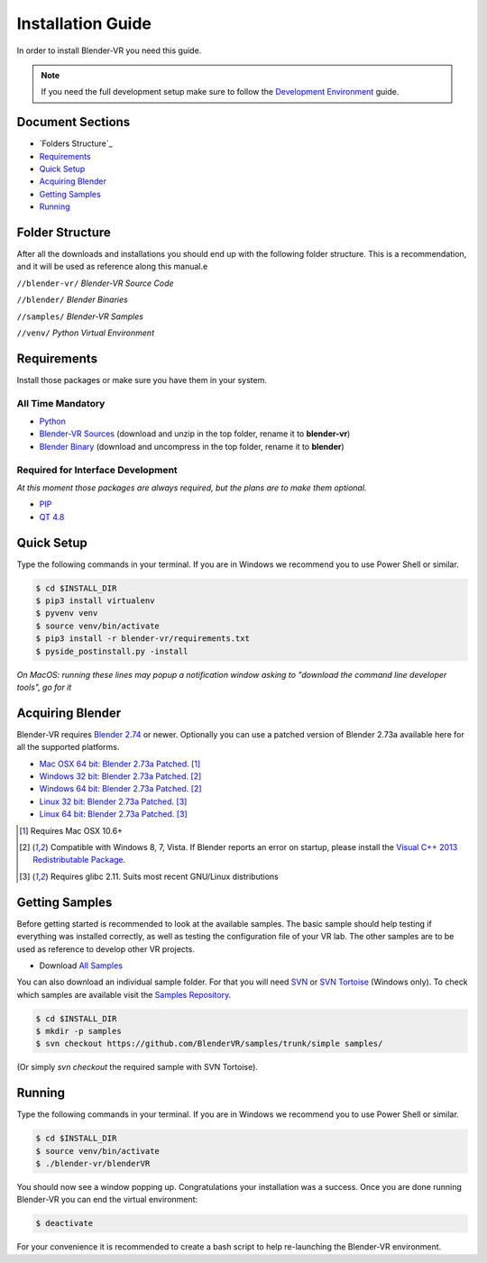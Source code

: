 ==================
Installation Guide
==================

In order to install Blender-VR you need this guide.

.. note ::

  If you need the full development setup make sure to follow the `Development Environment <development.html>`_ guide.


Document Sections
-----------------
* `Folders Structure`_
* `Requirements`_
* `Quick Setup`_
* `Acquiring Blender`_
* `Getting Samples`_
* `Running`_


Folder Structure
-----------------

After all the downloads and installations you should end up with the following folder structure. This is a recommendation, and it will be used as reference along this manual.e

``//blender-vr/``
*Blender-VR Source Code*

``//blender/``
*Blender Binaries*

``//samples/``
*Blender-VR Samples*

``//venv/``
*Python Virtual Environment*


Requirements
------------
.. _requirements:

Install those packages or make sure you have them in your system.

All Time Mandatory
******************

* `Python <http://www.python.org/>`_
* `Blender-VR Sources <https://github.com/BlenderVR/blender-vr/archive/v1.0.zip>`_ (download and unzip in the top folder, rename it to **blender-vr**)
* `Blender Binary <#acquiring-blender>`_ (download and uncompress in the top folder, rename it to **blender**)


Required for Interface Development
**********************************

*At this moment those packages are always required, but the plans are to make them optional.*

* `PIP <https://pip.pypa.io/en/latest/installing.html>`_
* `QT 4.8 <http://download.qt.io/archive/qt/4.8/4.8.6/>`_


Quick Setup
-----------

Type the following commands in your terminal. If you are in Windows we recommend you to use Power Shell or similar.

.. code-block:: bash

  $ cd $INSTALL_DIR
  $ pip3 install virtualenv
  $ pyvenv venv
  $ source venv/bin/activate
  $ pip3 install -r blender-vr/requirements.txt
  $ pyside_postinstall.py -install

*On MacOS: running these lines may popup a notification window asking to "download the command line developer tools", go for it*

Acquiring Blender
-----------------

Blender-VR requires `Blender 2.74 <http://www.blender.org/download>`_ or newer. Optionally you can use  a patched version of Blender 2.73a available here for all the supported platforms.

* `Mac OSX 64 bit: Blender 2.73a Patched <http://www.dalaifelinto.com/blendervr/ftp/blender-2.73-5c6ef95-OSX-10.6-x86_64.zip>`_. [1]_
* `Windows 32 bit: Blender 2.73a Patched <http://www.dalaifelinto.com/blendervr/ftp/https://builder.blender.org/download/blender-2.73-5c6ef95-win32.zip>`_. [2]_
* `Windows 64 bit: Blender 2.73a Patched <http://www.dalaifelinto.com/blendervr/ftp/blender-2.73-5c6ef95-win64.zip>`_. [2]_
* `Linux 32 bit: Blender 2.73a Patched <http://www.dalaifelinto.com/blendervr/ftp/blender-2.73-5c6ef95-linux-glibc211-i686.tar.bz2>`_. [3]_
* `Linux 64 bit: Blender 2.73a Patched <http://www.dalaifelinto.com/blendervr/ftp/blender-2.73-5c6ef95-linux-glibc211-x86_64.tar.bz2>`_. [3]_

.. [1] Requires Mac OSX 10.6+
.. [2] Compatible with Windows 8, 7, Vista. If Blender reports an error on startup, please install the `Visual C++ 2013 Redistributable Package <http://www.microsoft.com/en-us/download/details.aspx?id=40784>`_.
.. [3] Requires glibc 2.11. Suits most recent GNU/Linux distributions


Getting Samples
---------------

Before getting started is recommended to look at the available samples.
The basic sample should help testing if everything was installed correctly, as well as testing the configuration file of your VR lab.
The other samples are to be used as reference to develop other VR projects.

* Download `All Samples <https://github.com/BlenderVR/samples/archive/master.zip>`_

You can also download an individual sample folder. For that you will need `SVN <http://subversion.apache.org/>`_ or `SVN Tortoise <http://tortoisesvn.net/>`_ (Windows only).
To check which samples are available visit the `Samples Repository <https://github.com/BlenderVR/samples.git>`_.


.. code-block:: bash

  $ cd $INSTALL_DIR
  $ mkdir -p samples
  $ svn checkout https://github.com/BlenderVR/samples/trunk/simple samples/

(Or simply `svn checkout` the required sample with SVN Tortoise).


Running
-------

Type the following commands in your terminal. If you are in Windows we recommend you to use Power Shell or similar.

.. code-block:: bash

  $ cd $INSTALL_DIR
  $ source venv/bin/activate
  $ ./blender-vr/blenderVR

You should now see a window popping up. Congratulations your installation was a success. Once you are done running Blender-VR you can end the virtual environment:

.. code-block:: bash

  $ deactivate

For your convenience it is recommended to create a bash script to help re-launching the Blender-VR environment.

